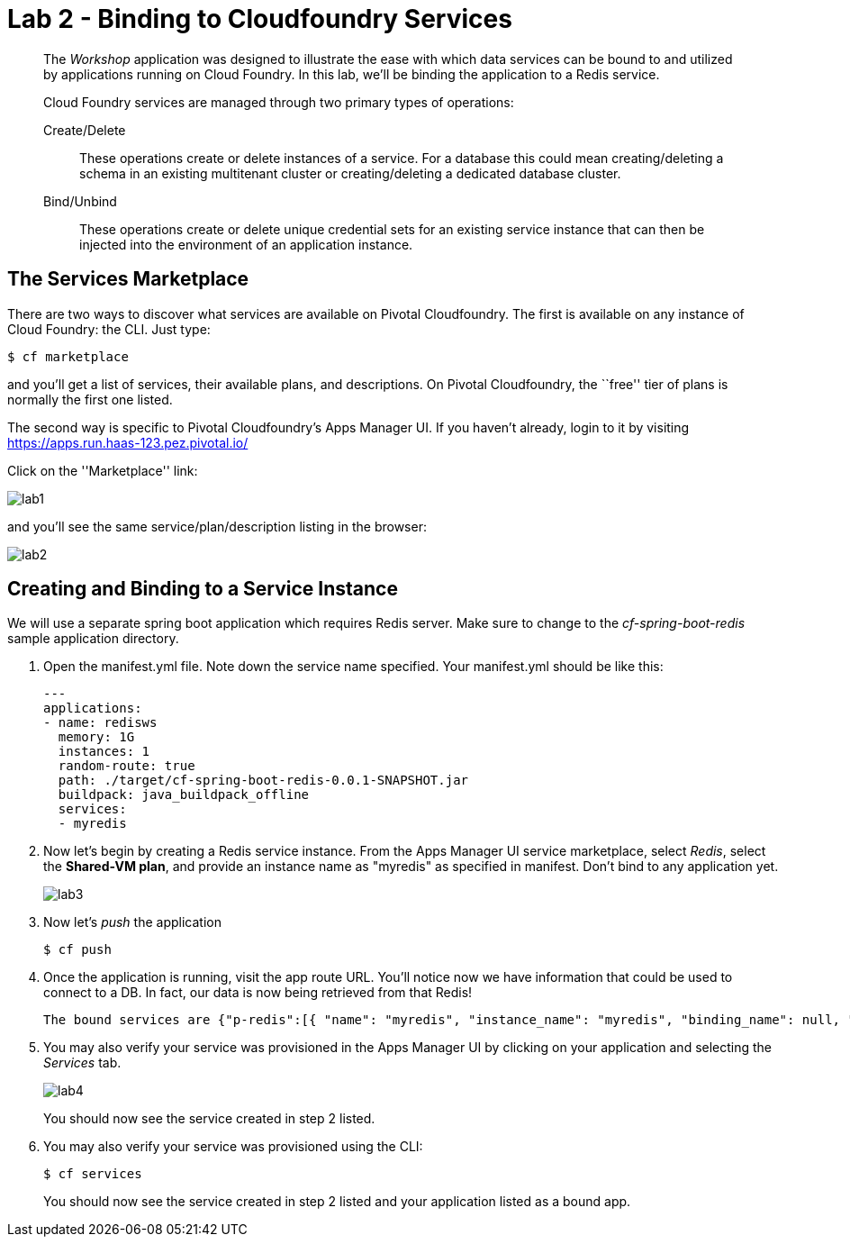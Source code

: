 = Lab 2 - Binding to Cloudfoundry Services

[abstract]
--
The _Workshop_ application was designed to illustrate the ease with which data services can be bound to and utilized by applications running on Cloud Foundry.
In this lab, we'll be binding the application to a Redis service.

Cloud Foundry services are managed through two primary types of operations:

Create/Delete:: These operations create or delete instances of a service.
For a database this could mean creating/deleting a schema in an existing multitenant cluster or creating/deleting a dedicated database cluster.
Bind/Unbind:: These operations create or delete unique credential sets for an existing service instance that can then be injected into the environment of an application instance.
--

//== A Bit of Review
//
//We will use a separate spring boot application which requires Redis server. Make sure to change to the _cf-spring-boot-redis_ sample application directory.  For this lab we will be using the Java application.  Deploy the application:
//
//----
//$ cf push
//----
//
//After the application deploys and starts, visit the application in your browser by hitting the route that was generated by the CLI.  Currently, this data is being retrieved from an in-memory HSQL database running within the JVM.  Let's change that.
//
//image::lab.png[]

== The Services Marketplace

There are two ways to discover what services are available on Pivotal Cloudfoundry.
The first is available on any instance of Cloud Foundry: the CLI. Just type:

----
$ cf marketplace
----

and you'll get a list of services, their available plans, and descriptions. On Pivotal Cloudfoundry, the ``free'' tier of plans is normally the first one listed.

The second way is specific to Pivotal Cloudfoundry's Apps Manager UI.
If you haven't already, login to it by visiting https://apps.run.haas-123.pez.pivotal.io/

Click on the ''Marketplace'' link:

image::lab1.png[]

and you'll see the same service/plan/description listing in the browser:

image::lab2.png[]

== Creating and Binding to a Service Instance

We will use a separate spring boot application which requires Redis server.
Make sure to change to the _cf-spring-boot-redis_ sample application directory.

. Open the manifest.yml file. Note down the service name specified.
Your manifest.yml should be like this:
+
----
---
applications:
- name: redisws
  memory: 1G
  instances: 1
  random-route: true
  path: ./target/cf-spring-boot-redis-0.0.1-SNAPSHOT.jar
  buildpack: java_buildpack_offline
  services:
  - myredis
----


. Now let's begin by creating a Redis service instance.
From the Apps Manager UI service marketplace, select _Redis_, select the *Shared-VM plan*, and provide an instance name as "myredis" as specified in manifest.
Don't bind to any application yet.
+
image::lab3.png[]


. Now let's _push_ the application
+
----
$ cf push
----

. Once the application is running, visit the app route URL.  You'll notice now we have information that could be used to connect to a DB.
In fact, our data is now being retrieved from that Redis!
+

----
The bound services are {"p-redis":[{ "name": "myredis", "instance_name": "myredis", "binding_name": null, "credentials": { "host": "10.195.4.12", "password": "ec669a32-9aa3-4331-8223-0979d8615c9e", "port": 38618 }, "syslog_drain_url": null, "volume_mounts": [ ], "label": "p-redis", "provider": null, "plan": "shared-vm", "tags": [ "pivotal", "redis" ] }]}
----

. You may also verify your service was provisioned in the Apps Manager UI by clicking on your application and selecting the _Services_ tab.
+
image::lab4.png[]
+
You should now see the service created in step 2 listed.

. You may also verify your service was provisioned using the CLI:
+
----
$ cf services
----
+
You should now see the service created in step 2 listed and your application listed as a bound app.
